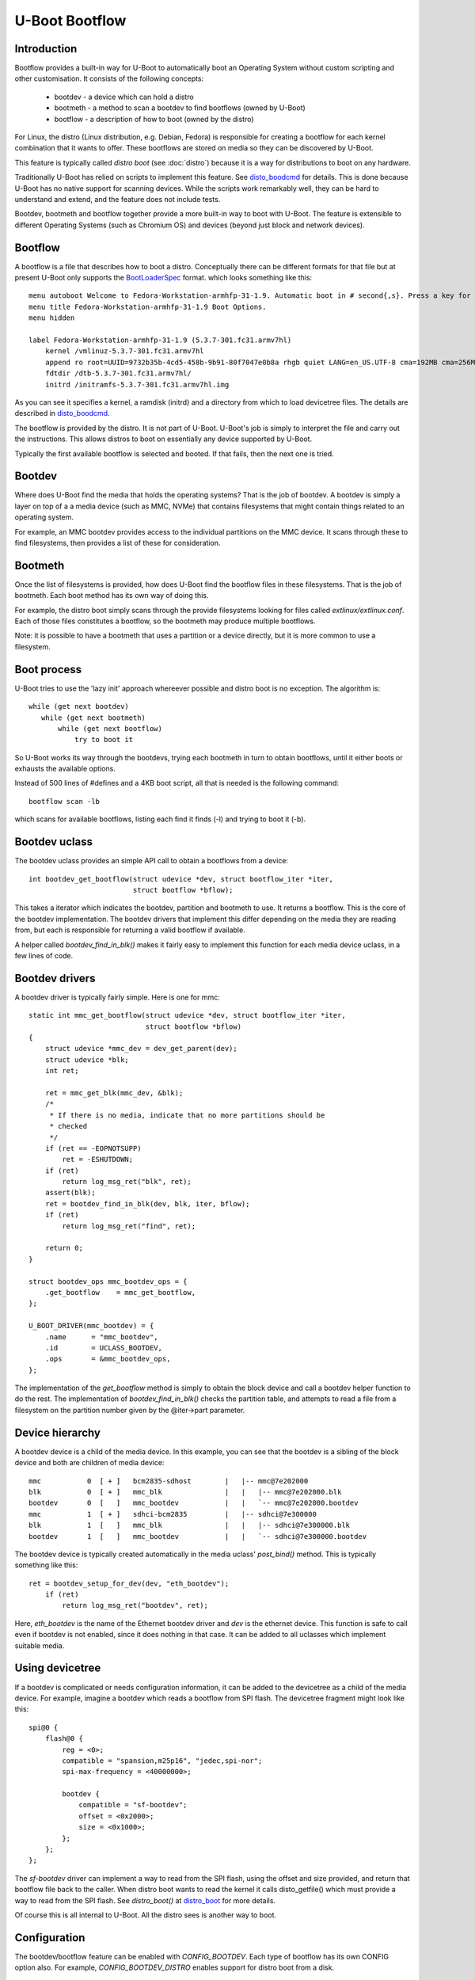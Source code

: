 .. SPDX-License-Identifier: GPL-2.0+:

U-Boot Bootflow
===============

Introduction
------------

Bootflow provides a built-in way for U-Boot to automatically boot
an Operating System without custom scripting and other customisation. It
consists of the following concepts:

   - bootdev - a device which can hold a distro
   - bootmeth - a method to scan a bootdev to find bootflows (owned by U-Boot)
   - bootflow - a description of how to boot (owned by the distro)

For Linux, the distro (Linux distribution, e.g. Debian, Fedora) is responsible
for creating a bootflow for each kernel combination that it wants to offer.
These bootflows are stored on media so they can be discovered by U-Boot.

This feature is typically called `distro boot` (see :doc:`distro`) because it is
a way for distributions to boot on any hardware.

Traditionally U-Boot has relied on scripts to implement this feature. See
disto_boodcmd_ for details. This is done because U-Boot has no native support
for scanning devices. While the scripts work remarkably well, they can be hard
to understand and extend, and the feature does not include tests.

Bootdev, bootmeth and bootflow together provide a more built-in way to boot with
U-Boot. The feature is extensible to different Operating Systems (such as
Chromium OS) and devices (beyond just block and network devices).


Bootflow
--------

A bootflow is a file that describes how to boot a distro. Conceptually there can
be different formats for that file but at present U-Boot only supports the
BootLoaderSpec_ format. which looks something like this::

   menu autoboot Welcome to Fedora-Workstation-armhfp-31-1.9. Automatic boot in # second{,s}. Press a key for options.
   menu title Fedora-Workstation-armhfp-31-1.9 Boot Options.
   menu hidden

   label Fedora-Workstation-armhfp-31-1.9 (5.3.7-301.fc31.armv7hl)
       kernel /vmlinuz-5.3.7-301.fc31.armv7hl
       append ro root=UUID=9732b35b-4cd5-458b-9b91-80f7047e0b8a rhgb quiet LANG=en_US.UTF-8 cma=192MB cma=256MB
       fdtdir /dtb-5.3.7-301.fc31.armv7hl/
       initrd /initramfs-5.3.7-301.fc31.armv7hl.img

As you can see it specifies a kernel, a ramdisk (initrd) and a directory from
which to load devicetree files. The details are described in disto_boodcmd_.

The bootflow is provided by the distro. It is not part of U-Boot. U-Boot's job
is simply to interpret the file and carry out the instructions. This allows
distros to boot on essentially any device supported by U-Boot.

Typically the first available bootflow is selected and booted. If that fails,
then the next one is tried.


Bootdev
-------

Where does U-Boot find the media that holds the operating systems? That is the
job of bootdev. A bootdev is simply a layer on top of a a media device (such as
MMC, NVMe) that contains filesystems that might contain things related to an
operating system.

For example, an MMC bootdev provides access to the individual partitions on the
MMC device. It scans through these to find filesystems, then provides a list of
these for consideration.


Bootmeth
--------

Once the list of filesystems is provided, how does U-Boot find the bootflow
files in these filesystems. That is the job of bootmeth. Each boot method has
its own way of doing this.

For example, the distro boot simply scans through the provide filesystems
looking for files called `extlinux/extlinux.conf`. Each of those files
constitutes a bootflow, so the bootmeth may produce multiple bootflows.

Note: it is possible to have a bootmeth that uses a partition or a device
directly, but it is more common to use a filesystem.


Boot process
------------

U-Boot tries to use the 'lazy init' approach whereever possible and distro boot
is no exception. The algorithm is::

   while (get next bootdev)
      while (get next bootmeth)
          while (get next bootflow)
              try to boot it

So U-Boot works its way through the bootdevs, trying each bootmeth in turn to
obtain bootflows, until it either boots or exhausts the available options.

Instead of 500 lines of #defines and a 4KB boot script, all that is needed is
the following command::

   bootflow scan -lb

which scans for available bootflows, listing each find it finds (-l) and trying
to boot it (-b).


Bootdev uclass
--------------

The bootdev uclass provides an simple API call to obtain a bootflows from a
device::

   int bootdev_get_bootflow(struct udevice *dev, struct bootflow_iter *iter,
                            struct bootflow *bflow);

This takes a iterator which indicates the bootdev, partition and bootmeth to
use. It returns a bootflow. This is the core of the bootdev implementation. The
bootdev drivers that implement this differ depending on the media they are
reading from, but each is responsible for returning a valid bootflow if
available.

A helper called `bootdev_find_in_blk()` makes it fairly easy to implement this
function for each media device uclass, in a few lines of code.


Bootdev drivers
---------------

A bootdev driver is typically fairly simple. Here is one for mmc::

    static int mmc_get_bootflow(struct udevice *dev, struct bootflow_iter *iter,
                                struct bootflow *bflow)
    {
        struct udevice *mmc_dev = dev_get_parent(dev);
        struct udevice *blk;
        int ret;

        ret = mmc_get_blk(mmc_dev, &blk);
        /*
         * If there is no media, indicate that no more partitions should be
         * checked
         */
        if (ret == -EOPNOTSUPP)
            ret = -ESHUTDOWN;
        if (ret)
            return log_msg_ret("blk", ret);
        assert(blk);
        ret = bootdev_find_in_blk(dev, blk, iter, bflow);
        if (ret)
            return log_msg_ret("find", ret);

        return 0;
    }

    struct bootdev_ops mmc_bootdev_ops = {
        .get_bootflow    = mmc_get_bootflow,
    };

    U_BOOT_DRIVER(mmc_bootdev) = {
        .name      = "mmc_bootdev",
        .id        = UCLASS_BOOTDEV,
        .ops       = &mmc_bootdev_ops,
    };

The implementation of the `get_bootflow` method is simply to obtain the
block device and call a bootdev helper function to do the rest. The
implementation of `bootdev_find_in_blk()` checks the partition table, and
attempts to read a file from a filesystem on the partition number given by the
@iter->part parameter.


Device hierarchy
----------------

A bootdev device is a child of the media device. In this example, you can see
that the bootdev is a sibling of the block device and both are children of
media device::

    mmc           0  [ + ]   bcm2835-sdhost        |   |-- mmc@7e202000
    blk           0  [ + ]   mmc_blk               |   |   |-- mmc@7e202000.blk
    bootdev       0  [   ]   mmc_bootdev           |   |   `-- mmc@7e202000.bootdev
    mmc           1  [ + ]   sdhci-bcm2835         |   |-- sdhci@7e300000
    blk           1  [   ]   mmc_blk               |   |   |-- sdhci@7e300000.blk
    bootdev       1  [   ]   mmc_bootdev           |   |   `-- sdhci@7e300000.bootdev

The bootdev device is typically created automatically in the media uclass'
`post_bind()` method. This is typically something like this::

    ret = bootdev_setup_for_dev(dev, "eth_bootdev");
        if (ret)
            return log_msg_ret("bootdev", ret);

Here, `eth_bootdev` is the name of the Ethernet bootdev driver and `dev`
is the ethernet device. This function is safe to call even if bootdev is
not enabled, since it does nothing in that case. It can be added to all uclasses
which implement suitable media.


Using devicetree
----------------

If a bootdev is complicated or needs configuration information, it can be
added to the devicetree as a child of the media device. For example, imagine a
bootdev which reads a bootflow from SPI flash. The devicetree fragment might
look like this::

    spi@0 {
        flash@0 {
            reg = <0>;
            compatible = "spansion,m25p16", "jedec,spi-nor";
            spi-max-frequency = <40000000>;

            bootdev {
                compatible = "sf-bootdev";
                offset = <0x2000>;
                size = <0x1000>;
            };
        };
    };

The `sf-bootdev` driver can implement a way to read from the SPI flash, using
the offset and size provided, and return that bootflow file back to the caller.
When distro boot wants to read the kernel it calls disto_getfile() which must
provide a way to read from the SPI flash. See `distro_boot()` at distro_boot_
for more details.

Of course this is all internal to U-Boot. All the distro sees is another way
to boot.


Configuration
-------------

The bootdev/bootflow feature can be enabled with `CONFIG_BOOTDEV`. Each
type of bootflow has its own CONFIG option also. For example,
`CONFIG_BOOTDEV_DISTRO` enables support for distro boot from a disk.


Available bootmeth drivers
--------------------------

Bootmeth drivers are provided for:

   - distro boot from a disk (syslinux)
   - distro boot from a network (PXE)
   - EFI boot using bootefi


Command interface
-----------------

Two commands are available:

`bootdev`
    Allows listing of available bootdevs, selecting a particular one and
    getting information about it. See :doc:`../usage/bootdev`

`bootflow`
    Allows scanning one or more bootdevs for bootflows, listing available
    bootflows, selecting one, obtaining information about it and booting it.
    See :doc:`../usage/bootflow`


.. _BootflowStates:

Bootflow states
---------------

Here is a list of states that a bootflow can be in:

=======  =======================================================================
State    Meaning
=======  =======================================================================
base     Starting-out state, indicates that no media/partition was found. For an
         SD card socket it may indicate that the card is not inserted.
media    Media was found (e.g. SD card is inserted) but no partition information
         was found. It might lack a partition table or have a read error.
part     Partition was found but a filesystem could not be read. This could be
         because the partition does not hold a filesystem or the filesystem is
         very corrupted.
fs       Filesystem was found but the file could not be read. It could be
         missing or in the wrong subdirectory.
file     File was found and its size detected, but it could not be read. This
         could indicate filesystem corruption.
loaded   File was loaded and is ready for use. In this state the bootflow can
         be booted.
=======  =======================================================================


Bootflow internals
------------------

The bootflow uclass holds a linked list of scanned bootflows as well as the
currently selected bootdev and bootflow (for use by commands). This is in
`struct bootdev_state`.

Each bootdev device has its own `struct bootdev_uc_plat` which holds a
list of scanned bootflows just for that device.

The bootflow itself is documented in bootflow_h_. It includes various bits of
information about the bootflow and a buffer to hold the file.


Future
------

Apart from the to-do items below, different types of bootflow files may be
implemented in future, e.g. EFI support and Chromium OS support.


To do
-----

Most of the following things will be completd as part of initial development,
before a final series is sent:

- `bootflow prep` to load everything preparing for boot, so that `bootflow boot`
  can just do the boot.
- check ordering of bootdevs (should it use aliases?)
- check ordering of bootflows within bootdevs (needed)
- implement boot_targets env var?
- quick way to boot from particular media - 'bootflow boot mmc1' ?
- add bootdev drivers for dhcp, sata, scsi, ide, usb, virtio

Other ideas:

- bootdev flags for speed (e.g. network and USB are slow)
- automatically load kernel, FDT, etc. to suitable addresses so the board does
  not need to specific things like `pxefile_addr_r`


.. _disto_boodcmd: https://github.com/u-boot/u-boot/blob/master/include/config_distro_bootcmd.h
.. _BootLoaderSpec: http://www.freedesktop.org/wiki/Specifications/BootLoaderSpec/
.. _distro_boot: https://github.com/u-boot/u-boot/blob/master/boot/distro.c
.. _bootflow_h: https://github.com/u-boot/u-boot/blob/master/include/bootflow.h
